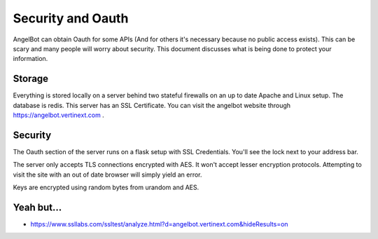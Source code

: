 Security and Oauth
==================

AngelBot can obtain Oauth for some APIs (And for others it's necessary because no public access exists). This can be scary and many people will worry about security. This document discusses what is being done to protect your information.

Storage
-------

Everything is stored locally on a server behind two stateful firewalls on an up to date Apache and Linux setup.
The database is redis. This server has an SSL Certificate. You can visit the angelbot website through https://angelbot.vertinext.com .

Security
--------

The Oauth section of the server runs on a flask setup with SSL Credentials. You'll see the lock next to your address bar.

The server only accepts TLS connections encrypted with AES. It won't accept lesser encryption protocols. Attempting to visit the site with an out of date browser will simply yield an error.

Keys are encrypted using random bytes from urandom and AES.

Yeah but...
-----------
* https://www.ssllabs.com/ssltest/analyze.html?d=angelbot.vertinext.com&hideResults=on

